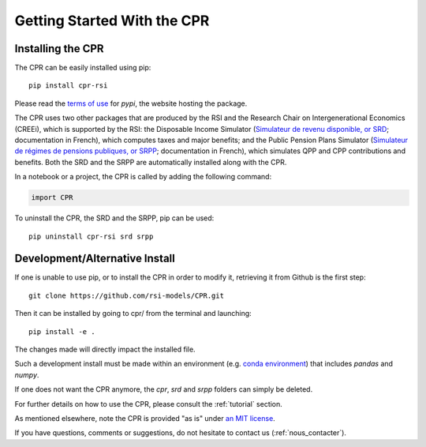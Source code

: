 ****************************
Getting Started With the CPR
****************************

Installing the CPR
==================

The CPR can be easily installed using pip::

  pip install cpr-rsi

Please read the `terms of use <https://pypi.org/policy/terms-of-use/>`_ for *pypi*, the website hosting the package.

The CPR uses two other packages that are produced by the RSI and the Research Chair on Intergenerational Economics (CREEi), which is supported by the RSI: the Disposable Income Simulator (`Simulateur de revenu disponible, or SRD <https://creei-models.github.io/srd/>`_; documentation in French), which computes taxes and major benefits; and the Public Pension Plans Simulator (`Simulateur de régimes de pensions publiques, or SRPP <https://creei-models.github.io/srpp/>`_; documentation in French), which simulates QPP and CPP contributions and benefits. Both the SRD and the SRPP are automatically installed along with the CPR.

In a notebook or a project, the CPR is called by adding the following command:

.. code:: ipython3

    import CPR

To uninstall the CPR, the SRD and the SRPP, pip can be used::

  pip uninstall cpr-rsi srd srpp

Development/Alternative Install
===============================

If one is unable to use pip, or to install the CPR in order to modify it, retrieving it from Github is the first step::

  git clone https://github.com/rsi-models/CPR.git

Then it can be installed by going to cpr/ from the terminal and launching::

  pip install -e .

The changes made will directly impact the installed file.

Such a development install must be made within an environment (e.g. `conda environment <https://docs.conda.io/projects/conda/en/latest/user-guide/tasks/manage-environments.html>`_) that includes *pandas* and *numpy*.

If one does not want the CPR anymore, the *cpr*, *srd* and *srpp* folders can simply be deleted.


For further details on how to use the CPR, please consult the :ref:`tutorial` section.

As mentioned elsewhere, note the CPR is provided "as is" under `an MIT license <https://rsi-models.github.io/CPR/credits.html#licence>`_.

If you have questions, comments or suggestions, do not hesitate to contact us (:ref:`nous_contacter`).
